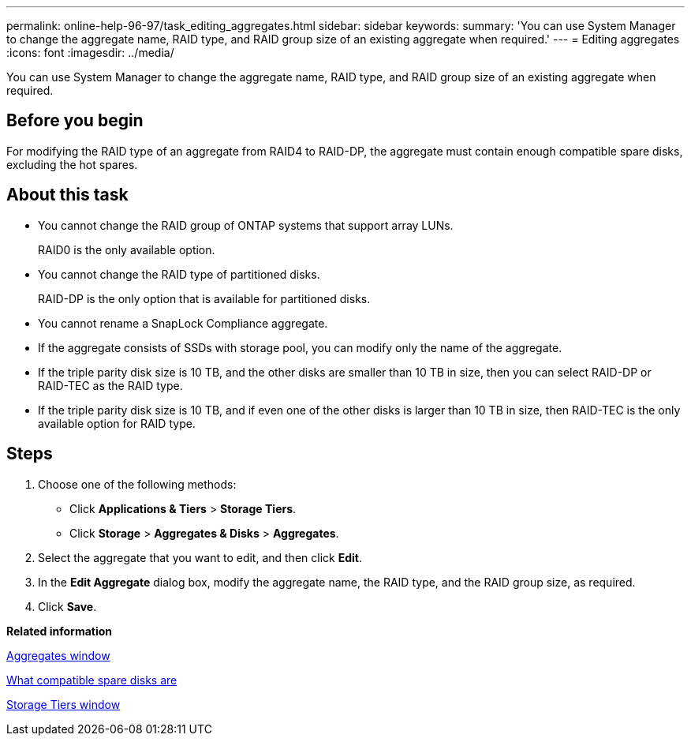 ---
permalink: online-help-96-97/task_editing_aggregates.html
sidebar: sidebar
keywords: 
summary: 'You can use System Manager to change the aggregate name, RAID type, and RAID group size of an existing aggregate when required.'
---
= Editing aggregates
:icons: font
:imagesdir: ../media/

[.lead]
You can use System Manager to change the aggregate name, RAID type, and RAID group size of an existing aggregate when required.

== Before you begin

For modifying the RAID type of an aggregate from RAID4 to RAID-DP, the aggregate must contain enough compatible spare disks, excluding the hot spares.

== About this task

* You cannot change the RAID group of ONTAP systems that support array LUNs.
+
RAID0 is the only available option.

* You cannot change the RAID type of partitioned disks.
+
RAID-DP is the only option that is available for partitioned disks.

* You cannot rename a SnapLock Compliance aggregate.
* If the aggregate consists of SSDs with storage pool, you can modify only the name of the aggregate.
* If the triple parity disk size is 10 TB, and the other disks are smaller than 10 TB in size, then you can select RAID-DP or RAID-TEC as the RAID type.
* If the triple parity disk size is 10 TB, and if even one of the other disks is larger than 10 TB in size, then RAID-TEC is the only available option for RAID type.

== Steps

. Choose one of the following methods:
 ** Click *Applications & Tiers* > *Storage Tiers*.
 ** Click *Storage* > *Aggregates & Disks* > *Aggregates*.
. Select the aggregate that you want to edit, and then click *Edit*.
. In the *Edit Aggregate* dialog box, modify the aggregate name, the RAID type, and the RAID group size, as required.
. Click *Save*.

*Related information*

xref:reference_aggregates_window.adoc[Aggregates window]

xref:concept_what_compatible_spare_disks_are.adoc[What compatible spare disks are]

xref:reference_storage_tiers_window.adoc[Storage Tiers window]
